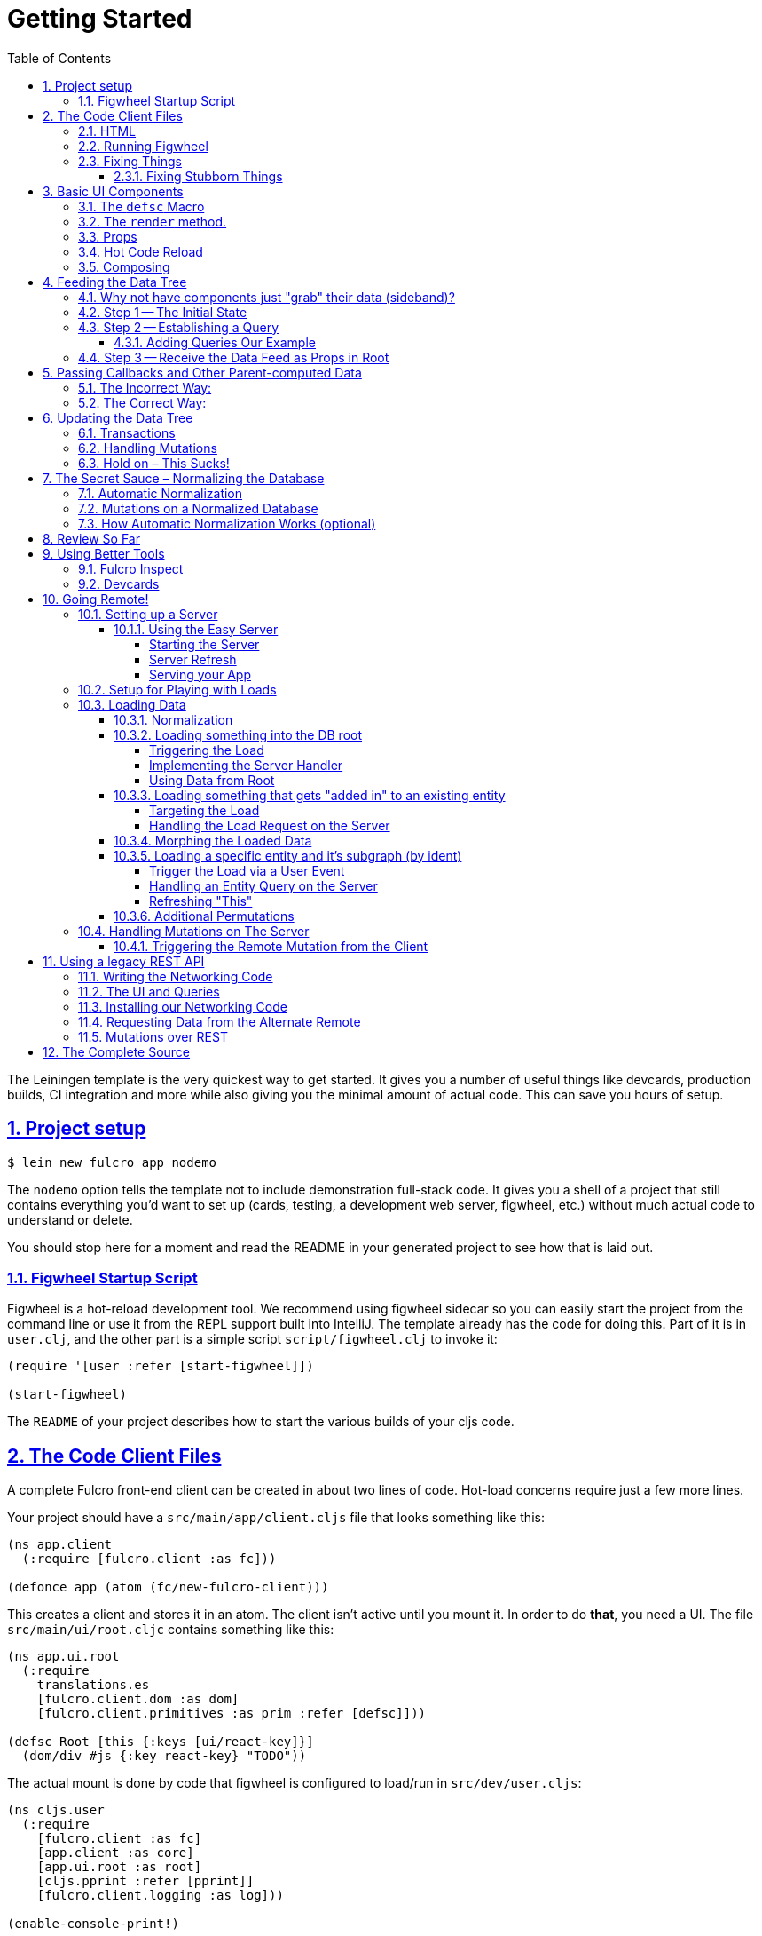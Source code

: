 :source-highlighter: coderay
:source-language: clojure
:toc:
:toclevels: 4
:sectlinks:
:sectanchors:
:sectnums:

= Getting Started

The Leiningen template is the very quickest way to get started. It gives you a number of useful
things like devcards, production builds, CI integration and more while also giving you the minimal
amount of actual code. This can save you hours of setup.

== Project setup

[source,bash]
----
$ lein new fulcro app nodemo
----

The `nodemo` option tells the template not to include demonstration full-stack code. It gives you a
shell of a project that still contains everything you'd want to set up (cards, testing, a development
web server, figwheel, etc.) without much actual code to understand or delete.

You should stop here for a moment and read the README in your generated project to see how that
is laid out.

=== Figwheel Startup Script

Figwheel is a hot-reload development tool. We recommend using figwheel sidecar so
you can easily start the project from the command line or use it from the REPL
support built into IntelliJ. The template already has the code for doing this. Part of
it is in `user.clj`, and the other part is a simple script `script/figwheel.clj` to invoke it:

[source]
----
(require '[user :refer [start-figwheel]])

(start-figwheel)
----

The `README` of your project describes how to start the various builds of your cljs code.

== The Code Client Files

A complete Fulcro front-end client can be created in about two lines of code. Hot-load
concerns require just a few more lines.

Your project should have a `src/main/app/client.cljs` file that looks something like this:

----
(ns app.client
  (:require [fulcro.client :as fc]))

(defonce app (atom (fc/new-fulcro-client)))
----

This creates a client and stores it in an atom. The client isn't active until you mount it. In
order to do *that*, you need a UI. The file `src/main/ui/root.cljc` contains something like
this:

----
(ns app.ui.root
  (:require
    translations.es
    [fulcro.client.dom :as dom]
    [fulcro.client.primitives :as prim :refer [defsc]]))

(defsc Root [this {:keys [ui/react-key]}]
  (dom/div #js {:key react-key} "TODO"))
----

The actual mount is done by code that figwheel is configured to load/run in
`src/dev/user.cljs`:

[source]
----
(ns cljs.user
  (:require
    [fulcro.client :as fc]
    [app.client :as core]
    [app.ui.root :as root]
    [cljs.pprint :refer [pprint]]
    [fulcro.client.logging :as log]))

(enable-console-print!)

(log/set-level :all)

(defn mount []
  (reset! core/app (fc/mount @core/app root/Root "app")))

(mount)
----

If you look at your `project.clj` file you'll see it is configured to re-call `mount` on every hot load.
Mounting an already mounted app is the same as asking for a forced UI refresh.

This is all the real code you need to get started with a hot-code reload capable application! However, the
browser needs instructions to load this stuff up, and the target `div` of the mount needs to exist.

=== HTML

The most basic HTML file you can start with (and it won't get much bigger) is:

[source,html]
----
<!DOCTYPE html>
<html>
    <body>
        <div id="app-1"></div>
        <script src="js/app.js" type="text/javascript"></script>
    </body>
</html>
----

=== Running Figwheel

You can now run this project in various ways.

From the command line:

[source,bash]
----
$ lein run -m clojure.main script/figwheel.clj
----

Within IntelliJ:

* Run -> Edit Configurations...
* Press the '+' button, and choose Clojure REPL -> Local
** Give it a name (like `dev`)
** Choose "Use clojure.main in normal JVM process" (important: it defaults to nREPL which won't work right)
** In `JVM Args` specify `-Ddev`. This is a trick of the template's figwheel script that lets you pick
one or more build from your build config easily. This selects just the `dev` build.
** In `Parameters` add `script/figwheel.clj`

Now you should be able to start it from the Run menu.

For Emacs + Cider:

* Make sure a piggieback dev-time dependency and repl-option are in `project.clj`:
[source]
----
  :profiles {:dev {:source-paths ["src/dev" "src/main"]
                   :repl-options {:nrepl-middleware [cemerick.piggieback/wrap-cljs-repl]}
                   :dependencies [[binaryage/devtools "0.9.4"]
                                  [com.cemerick/piggieback "0.2.1"]
                                  [org.clojure/tools.namespace "0.3.0-alpha4"]
                                  [figwheel-sidecar "0.5.13"]
                                  [org.clojure/tools.nrepl "0.2.13"]]}})
----
* With `src/dev/user.clj` open in a buffer, choose `M-x cider-jack-in`. In the clojure repl, run `(start-figwheel)`, which will launch a cljs repl.

You should see the application printing "Hello World" at: http://localhost:3449[]

Now that you have a basic project working, let's understand how to add some
content!

IMPORTANT: When developing it is a good idea to: Use Chrome (the devtools only work there),
have the developer's console open, and in the developer console settings: "Network, Disable cache (while
DevTools is open)", and "Console, Enable custom formatters".

Cached files can, as everywhere else, cause you lots of headaches. Fortunately they only really affect you poorly
on the initial load in Fulcro. Hot reloads typically work very well.

=== Fixing Things

One of the most maddening things that can happen during development is mystery around build errors. Nothing is
more frustrating than not understanding what is wrong.

As you work on your code your compiler errors and warnings will show in the browser. DO NOT RELOAD THE PAGE! If
you reload the page you'll lose the warning or error, and that makes it harder to figure out what is wrong!

Instead, edit your code and re-save.

If you are having problems and you've lost your way, it is sometimes useful to ask figwheel to clean and recompile
everything:

[source]
----
cljs.user=> (reset-autobuild)
----

will typically get you back on track.

==== Fixing Stubborn Things

Sometimes stuff just fails for reasons we fail to understand. There are times when
you may want to completely kill your REPL, clean the project with `lein clean`, and start again. Make sure all
of the generated Javascript is removed when you clean, or things might not clear up.

It is also true that problems in your project configuration may cause problems that are very difficult to
understand. If this happens to you (especially if you've never run a project with the current project setup) then
it is good to look at things like dependency problems with `lein deps :tree` and fix those.

In general, if you see a conflict on versions it will work to place the newest version of the conflicted dependency into
your own dependency list. This can cause problems as well, but is less likely to fail than using an older version
of a library that doesn't have some needed feature of bug fix.

== Basic UI Components

Fulcro supplies `defsc` to build React components. This macro emits React components that work as 100% raw React
components (i.e. once you compile them to Javascript they could be used from other native React code).

There are also factory functions for generating all standard HTML5 DOM elements in React in the `fulcro.client.dom` namespace.

=== The `defsc` Macro

The basic code to build a simple component has the following form:

[source]
----
(defsc ComponentName
  ; optional: "docstring"
  [this props] ; parameters. Availble in body, and in *some* of the options
  ; optional:  { ...options... }
  (dom/div #js {:className "a"}
    (dom/p nil "Hello")))
----

for our purposes we won't be saying much about the React lifecycle methods, though they can be added. The basic
intention of this macro's syntax is to declare a component that can render UI and participate in our
data-driven story.

This macro emits the equivalent of a React component with a `render` method.

=== The `render` method.

The body of `defsc` is the render for the component and can do whatever work you need, but it should return
a react element (see https://facebook.github.io/react/blog/2015/12/18/react-components-elements-and-instances.html[React Components, Elements, and Instances]).

Luckily, there are factory methods for all of HTML5 in `fulcro.client.dom`. These functions generally take a Javascript map
as their first argument (for things like classname and event handlers) and any children. There are two ways to
generate the Javascript map: with the reader tag `#js` or with `clj->js`. Thus the following two are functionally
equivalent:

[source]
----
(dom/div #js {:className "a"} "Hi")
(dom/div (clj->js {:className "a"}) "Hi")
----

However, the former happens in the reader (before compile) and generates more efficient runtime code, but the
latter is useful when you've computed attributes in regular clj data structures and need to convert it at runtime.

=== Props

React components receive their data through props and state (which is local mutable state on the component).
In Fulcro we highly recommend using props for most things. This
ensures that various other features work well. The data passed to a component can be accessed (as a cljs map) by
calling `prim/props` on `this`, or by destructuring in the second argument of `defsc`.

So, let's define a `Person` component to display details about
a person. We'll assume that we're going to pass in name and age as properties:

[source]
----
(defsc Person [this {:keys [person/name person/age]}]
  (dom/div nil
    (dom/p nil "Name: " name)
    (dom/p nil "Age: " age)))
----

Now, in order to use this component we need an element factory. An element factory lets
us use the component within our React UI tree. Name confusion can become an
issue (Person the component vs. person the factory?) we recommend prefixing the factory with `ui-`:

[source]
----
(def ui-person (prim/factory Person))
----

Now we can compose people into our root:

[source]
----
(defsc Root [this {:keys [ui/react-key]}]
  (dom/div #js {:key react-key }
    (ui-person {:person/name "Joe" :person/age 22})))
----

=== Hot Code Reload

Part of our quick development story is getting hot code reload to update the UI whenever we change the source.
If you were to omit the outer `div` in the above example it would look broken. Actually, hot code
reload is working, but the UI refresh isn't.

You can force React to re-render the entire UI (Fulcro optimizes away refresh when the app state hasn't changed).
The trick here is to change the React key on the root element (which forces React to throw away the prior tree
and generate a whole new one). Fulcro helps by sending your root component a property named `:ui/react-key` that
only changes on (re)mount and forced refresh.

Try editing the UI of `Person` and save. You should see the UI update even though the person's data didn't change.

=== Composing

You should already be getting the picture that your UI is going to be a tree composed from a root element. The
method of data passing (via props) should also be giving you the picture that supplying data to your UI (through root)
means you need to supply an equivalently structured tree of data. This is true of basic React.
However, just to drive the point home let's make a slightly more complex UI and see it in detail:

Replace your content with this:

[source]
----
(defsc Person [this {:keys [person/name person/age]}]
  (dom/li nil
    (dom/h5 nil name (str "(age: " age ")"))))

(def ui-person (prim/factory Person {:keyfn :person/name}))

(defsc PersonList [this {:keys [person-list/label person-list/people]}]
  (dom/div nil
    (dom/h4 nil label)
    (dom/ul nil
      (map ui-person people))))

(def ui-person-list (prim/factory PersonList))

(defsc Root [this {:keys [ui/react-key]}]
  (let [ui-data {:friends {:person-list/label "Friends" :person-list/people
                                              [{:person/name "Sally" :person/age 32}
                                               {:person/name "Joe" :person/age 22}]}
                 :enemies {:person-list/label "Enemies" :person-list/people
                                              [{:person/name "Fred" :person/age 11}
                                               {:person/name "Bobby" :person/age 55}]}}]
    (dom/div #js {:key react-key}
      (ui-person-list (:friends ui-data))
      (ui-person-list (:enemies ui-data)))))
----

So that the UI graph looks like this:

[ditaa,target=ui-graph]
----
      +--------+
      |  Root  |
      ++-----+-+
       |     |
 +-----+--+ ++-------+
 |  List  | |  List  |
 +---+----+ +----+---+
     |           |
 +---+----+ +----+---+
 | Person | | Person |
 |--------| |--------|
 | Person | | Person |
 +--------+ +--------+
----

and the data graph matches the same structure, with map keys acting as the graph "edges":

[source]
----
{ :friends           { :person-list/people [PERSON ...]
;  ==to-one list=>      ==to-many people==>
  :enemies           { :person-list/people [PERSON ...] }
----

[ditaa,target=data-tree]
----
      +--------+
      |  Root  |
      ++-----+-+
enemies|     |friends
 +-----+--+ ++-------+
 |  List  | |  List  |
 +---+----+ +----+---+
     |people     |people
 +---+----+ +----+---+
 | Person | | Person | 0
 |--------| |--------|
 | Person | | Person | 1
 +--------+ +--------+
----

== Feeding the Data Tree

Obviously it isn't going to be desirable to hand-manage this very well for anything
but the most trivial application (which is the crux of the problems with most UI libraries).

At best it does give us a persistent data structure that represents the
current "view" of the application (which has many benefits), but at worst it requires us to "think globally"
about our application. We want local reasoning. We also want to be able to easily re-compose our UI as needed,
and a static data graph like this would have to be updated every time we made a change! Almost equally as bad: if
two different parts of our UI want to show the same data then we'd have to find and update a bunch of copies
spread all over the data tree.

So, how do we solve this?

=== Why not have components just "grab" their data (sideband)?

This is certainly a possibility; however, it leads to other complications. What is the data model? How do you
interact with remotes to fill your data needs? Fulcro has a very nice cohesive story for these questions,
while other systems end up with complications like event handler middleware, coeffect accretion,
and signal graphs...not to mention that the sideband solution says nothing definitive about how you actually
*accomplish* the server interactions with said data model.

Fulcro has a model for all of this, and it is surprising how simple it makes your application once you
put your appliation together.  Let's look at the steps and parts:

=== Step 1 -- The Initial State

All applications have some starting initial state. Since our UI is a tree, our starting state needs to
somehow establish what goes to the initial nodes.

In Fulcro, there is a way to construct the initial tree of data in a way that allows for local reasoning and
easy refactoring: co-locate the initial desired part of the tree with the component that uses it. This allows
you to compose the state tree in exactly the same way as the UI tree.

Fulcro defines a protocol `InitialAppState` with a single method named `initial-state`. The defui macro
will allow us to add that implementation to the generated component class by adding `static` in front of
the protocol name we want to implement.

The `defsc` macro makes this much shorter: use a simple lambda that gets parameters (optionally from
the parent) and returns a map representing the state of the component.

It looks like this:

[source]
----
(ns app.ui.root
  (:require
    translations.es
    [fulcro.client.dom :as dom]
    [fulcro.client.primitives :as prim :refer [defsc]]))

(defsc Person [this {:keys [person/name person/age]}]
  { :initial-state (fn [{:keys [name age] :as params}] {:person/name name :person/age age}) }
  (dom/li nil
    (dom/h5 nil name (str "(age: " age ")"))))

(def ui-person (prim/factory Person {:keyfn :person/name}))

(defsc PersonList [this {:keys [person-list/label person-list/people]}]
  {:initial-state
   (fn [{:keys [label]}]
     {:person-list/label  label
      :person-list/people (if (= label "Friends")
                            [(prim/get-initial-state Person {:name "Sally" :age 32})
                             (prim/get-initial-state Person {:name "Joe" :age 22})]
                            [(prim/get-initial-state Person {:name "Fred" :age 11})
                             (prim/get-initial-state Person {:name "Bobby" :age 55})])})}
   (dom/div nil
     (dom/h4 nil label)
     (dom/ul nil
       (map ui-person people))))

(def ui-person-list (prim/factory PersonList))

; Root's initial state becomes the entire app's initial state!
(defsc Root [this {:keys [ui/react-key friends enemies]}]
  {:initial-state (fn [params] {:friends (prim/get-initial-state PersonList {:label "Friends"})
                                :enemies (prim/get-initial-state PersonList {:label "Enemies"})}) }
  (dom/div #js {:key react-key}
    (ui-person-list friends)
    (ui-person-list enemies)))
----

NOTE: You *must* reload your browser for this to show up. Fulcro pulls this data into the database when the
application *first mounts*, not on hot code reload (because that would change your app state, and hot
code reload is more useful without state changes).

Now a lot of the specific data here is just for demonstration purposes. Data like this (people) would almost
certainly come from a server, but it serves to illustrate that we can localize the initial data needs of a
component to the component, and then compose that into the parent in an abstract way
(by calling `get-initial-state` against that child).

There are several benefits of this so far:

1. It generates the exact tree of data needed to feed the initial UI.
2. That initial state becomes your initial application database.
2. It restores local reasoning (and easy refactoring). Moving a component just means local reasoning about the
component being moved and the component it is being moved from/to: You remove the the `get-initial-state` from one
parent and add it to a different one.

You can see that there is no magic if you just pull the initial tree at the REPL:

[source]
----
dev:cljs.user=> (fulcro.client.primitives/get-initial-state app.ui.root/Root {})
{:friends
 {:person-list/label "Friends",
  :person-list/people
  [{:person/name "Sally", :person/age 32}
   {:person/name "Joe", :person/age 22}]},
 :enemies
 {:person-list/label "Enemies",
  :person-list/people
  [{:person/name "Fred", :person/age 11}
   {:person/name "Bobby", :person/age 55}]}}
----

It's nothing more than function composition. The initial state option on `defsc` encodes your initial state
into a function that can be accessed via `get-initial-state` on a class.

So behind the scenes Fulcro detects the initial state on the first mount and automatically uses it to initialize your
application state.

By default, the entire initial state database is passed into your root node on render, so it is
available for destructuring in Root's props.

If you even want to see your current application state, you can do so through the atom that is holding
your mounted application:

[source]
----
dev:cljs.user=> @(fulcro.client.primitives/app-state (get @app.client/app :reconciler))
----

Let's see how we program our UI to access the data in the application state!

=== Step 2 -- Establishing a Query

Fulcro unifies the data access story using a co-located query on each component. This sets up data access
for both the client and server, and also continues our story of local reasoning and composition.

Queries go on a component in the same way as initial state: as `static` implementations of a protocol.

The query notation is relatively light, and we'll just concentrate on two bits of query syntax: props and joins.

Queries form a tree just like the UI and data. Obtaining a value at the current node in the tree traversal is done
using the keyword for that value. Walking down the graph (a join) is represented as a map with a single entry whose
key is the keyword for that nested bit of state.

So, a data tree like this:

[source]
----
{:friends
 {:person-list/label "Friends",
  :person-list/people
  [{:person/name "Sally", :person/age 32}
   {:person/name "Joe", :person/age 22}]},
 :enemies
 {:person-list/label "Enemies",
  :person-list/people
  [{:person/name "Fred", :person/age 11}
   {:person/name "Bobby", :person/age 55}]}}
----

would have a query that looks like this:

[source]
----
[{:friends  ; JOIN
    [ :person-list/label
      {:person-list/people ; JOIN
         [:person/name :person/age]}]}]
----

This query reads "At the root you'll find `:friends`, which joins to a nested entity that has a label and people,
which in turn has nested properties name and age.

- A vector always means "get this stuff at the current node"
- `:friends` is a key in a map, so at the root of the application state the query engine would expect to find that
key, and would expect the value to be nested state (because maps mean joins on the tree)
- The value in the `:friends` join must be a vector, because we have to indicate what we want out of the nested data.

Joins are automatically `to-one` if the data found in the state is a map, and `to-many` if the data found is a
vector.

The namespacing of keywords in your data (and therefore your query) is highly encouraged, as it makes it clear to the
reader what kind of entity you're working against (it also ensures that over-rendering doesn't happen on
refreshes later).

You can try this query stuff out in your REPL. Let's say you just want the friends list label. The function
`db->tree` can take an application database (which we can generate from initial state) and run a query
against it:

[source]
----
dev:cljs.user=> (fulcro.client.primitives/db->tree [{:friends [:person-list/label]}] (fulcro.client.primitives/get-initial-state app.ui.root/Root {}) {})
{:friends {:person-list/label "Friends"}}
----

HINT: The mirror of initial state with query is a great way to error-check your work (and `defsc` does some of that
for you): For each scalar property in
initial state, there should be an identical simple property in your query. For each join of initial state to a child via
`get-initial-state` there should be a query join via `get-query` to that same child.

==== Adding Queries Our Example

We want our queries to have the same nice local-reasoning as our initial data tree. The `get-query` function
works just like the `get-initial-state` function, and can pull the query from a component. In this case, you
should *not* ever call `query` directly. The `get-query` function augments the subqueries with metadata that is
important at a later stage.

So, the `Person` component queries for just the properties it needs:

[source]
----
(defsc Person [this {:keys [person/name person/age]}]
  {:query         [:person/name :person/age]
   :initial-state (fn [{:keys [name age] :as params}] {:person/name name :person/age age})}
  (dom/li nil
    (dom/h5 nil name (str "(age: " age ")"))))
----

Notice that the entire rest of the component *did not* change.

Next up the chain, we compose the `Person` query into `PersonList` (notice how the composition of state and query
are mirrored):

[source]
----
(defsc PersonList [this {:keys [person-list/label person-list/people]}]
  {:query [:person-list/label {:person-list/people (prim/get-query Person)}]
   :initial-state
          (fn [{:keys [label]}]
            {:person-list/label  label
             :person-list/people (if (= label "Friends")
                                   [(prim/get-initial-state Person {:name "Sally" :age 32})
                                    (prim/get-initial-state Person {:name "Joe" :age 22})]
                                   [(prim/get-initial-state Person {:name "Fred" :age 11})
                                    (prim/get-initial-state Person {:name "Bobby" :age 55})])})}
  (dom/div nil
    (dom/h4 nil label)
    (dom/ul nil
      (map ui-person people))))
----

again, nothing else changes.

=== Step 3 -- Receive the Data Feed as Props in Root

Finally, we compose to `Root`:

[source]
----
(defsc Root [this {:keys [ui/react-key friends enemies]}]
  {:query         [:ui/react-key {:friends (prim/get-query PersonList)}
                   {:enemies (prim/get-query PersonList)}]
   :initial-state (fn [params] {:friends (prim/get-initial-state PersonList {:label "Friends"})
                                :enemies (prim/get-initial-state PersonList {:label "Enemies"})})}
  (dom/div #js {:key react-key}
    (ui-person-list friends)
    (ui-person-list enemies)))
----

This all looks like a minor (and useless) change. The operation is the same; however, we're getting close to
the magic, so stick with us. The major difference in this code is that even though the database *starts
out* with the initial state, there is nothing to say we have to query for everything that is in there,
or that the state has to start out with everything we might query for in the future. We're getting
close to having a dynamic data-driven application.

Notice that everything we've done so far has *global client database* implications, but that each component
codes only the portion it is concerned with. Local reasoning is maintained. All software evolution in
this model preserves this critical aspect.

Also, you now have application state that can evolve (the query is running against the active application
database stored in an atom)!

IMPORTANT: You should always think of the query as "running from root". You'll
notice that `Root` still expects to receive the *entire* data tree for the UI (even though it doesn't have to
know much about what is in it, other than the names of direct children), and it still picks out those sub-trees
of data and passes them on. In this way an arbitrary component in the UI tree is not querying
for it's data directly in a side-band sort of way, but is instead being composed in from parent to parent all the
way to the root. Later, we'll learn how Fulcro can optimize this and pull the data from the database for
a specific component, but the reasoning will remain the same.

== Passing Callbacks and Other Parent-computed Data

The queries on component describe what data the component wants from the database; however, you're not allowed
to put code in the database, and sometimes a parent might compute something it needs to pass to a child like
a callback function.

It turns out that we *can* optimize away the refresh of components (if their data has not changed). This
means that we can use a component's query to directly re-supply data for refresh; however, since doing so
skips the rendering of the parent, if we are not careful this can lead to "losing" these extra bits of
computationally generated data passed *from* the parent, like callbacks.

Let's say we want to render a delete button on our individual people in our UI. This button will mean
"remove the person from this list"...but the person itself has no idea which list it is in. Thus,
the parent will need to pass in a function that the child can call to affect the delete properly:

=== The Incorrect Way:

[source]
----
(defsc Person [this {:keys [person/name person/age onDelete]}] ; <3>
  {:query         (fn [] [:person/name :person/age])
   :initial-state (fn [{:keys [name age] :as params}] {:person/name name :person/age age})}
  (dom/li nil
    (dom/h5 nil name (str "(age: " age ")") (dom/button #js {:onClick #(onDelete name)} "X")))) ; <4>

(def ui-person (prim/factory Person {:keyfn :person/name}))

(defsc PersonList [this {:keys [person-list/label person-list/people]}]
  {:query [:person-list/label {:person-list/people (prim/get-query Person)}]
   :initial-state
          (fn [{:keys [label]}]
            {:person-list/label  label
             :person-list/people (if (= label "Friends")
                                   [(prim/get-initial-state Person {:name "Sally" :age 32})
                                    (prim/get-initial-state Person {:name "Joe" :age 22})]
                                   [(prim/get-initial-state Person {:name "Fred" :age 11})
                                    (prim/get-initial-state Person {:name "Bobby" :age 55})])})}
  (let [delete-person (fn [name] (println label "asked to delete" name))]  ; <1>
    (dom/div nil
      (dom/h4 nil label)
      (dom/ul nil
        (map (fn [p] (ui-person (assoc p :onDelete delete-person))) people))))) ;; <2>
----

<1> A function acting in as a stand-in for our real delete
<2> Adding the callback into the props (WRONG)
<3> Pulling the onDelete from the passed props (WRONG). The query has to be changed to a lambda to turn off error checking to even try this method.
<4> Invoking the callback when delete is pressed.

This method of passing a callback will work initially, but not consistently. The problem is that we can optimize away a
re-render of a parent when it can figure out how to pull just the data of the child on a refresh, and in that case the
callback will get lost because only the database data will get supplied to the child! Your delete button will work
on the initial render (from root), but may stop working at a later time after a UI refresh.

=== The Correct Way:

There is a special helper function that can record the computed data like callbacks onto the child that receives them
such that an optimized refresh will still know them. There is also an additional (optional) component parameter to `defsc`
that you can use to deconstruct them:

[source]
----
(defsc Person [this {:keys [person/name person/age]} {:keys [onDelete]}]
  {:query         [:person/name :person/age]
   :initial-state (fn [{:keys [name age] :as params}] {:person/name name :person/age age})}
  (dom/li nil
    (dom/h5 nil name (str "(age: " age ")") (dom/button #js {:onClick #(onDelete name)} "X")))) ; <4>

(def ui-person (prim/factory Person {:keyfn :person/name}))

(defsc PersonList [this {:keys [person-list/label person-list/people]}] ; <2>
  {:query [:person-list/label {:person-list/people (prim/get-query Person)}]
   :initial-state
          (fn [{:keys [label]}]
            {:person-list/label  label
             :person-list/people (if (= label "Friends")
                                   [(prim/get-initial-state Person {:name "Sally" :age 32})
                                    (prim/get-initial-state Person {:name "Joe" :age 22})]
                                   [(prim/get-initial-state Person {:name "Fred" :age 11})
                                    (prim/get-initial-state Person {:name "Bobby" :age 55})])})}
  (let [delete-person (fn [name] (println label "asked to delete" name))] ; <1>
    (dom/div nil
      (dom/h4 nil label)
      (dom/ul nil
        (map (fn [p] (ui-person (prim/computed p {:onDelete delete-person}))) people))))) ; <1>
----

<1> The `prim/computed` function is used to add the computed data to the props being passed.
<2> The child adds an additional parameter, and pulls the computed data from there. You can also
use `(prim/get-computed this)` to pull all of the computed props in the body.

Now you can be sure that your callbacks (or other parent-computed data) won't be lost to render optimizations.

==  Updating the Data Tree

Now the real fun begins: Making things dynamic.

In general you don't have to think about how the UI updates, because most changes are run within the
context that needs refreshed. But for general knowledge UI Refresh is triggered in two ways:

- Running a data modification transaction on a component (which will re-render the subtree of that component), and
refresh only the DOM for those bits that had actual changes.
- Telling Fulcro that some specific data changed (e.g. :person/name).

The former is most common, but the latter is often needed when a change executed in one part of the application
modifies data that some UI component elsewhere in the tree needs to respond to.

So, if we run the code that affects changes from the component that will need to refresh (a very common case) we're
covered. If a child needs to make a change that will affect a parent (as in our earlier example), then the
modification should run from the parent via a callback so that refresh will not require further interaction. Later we'll
show you how to deal with refreshes that could be in far-flung parts of the UI. First, let's get some data
changing.

=== Transactions

Every change to the application database must go through a transaction processing system. This has two
goals:

- Abstract the operation (like a function)
- Treat the operation like data (which allows us to generalize it to remote interactions)

The operations are written as quoted data structures. Specifically as a vector of mutation
invocations. The entire transaction is just data. It is *not* something run in the UI, but instead
passed into the underlying system for processing.

You essentially just "make up" names for the operations you'd like to do to your database, just like
function names. Namespacing is encouraged, and of course syntax quoting honors namespace aliases.

[source]
----
(prim/transact! this `[(ops/delete-person {:list-name "Friends" :person "Fred"})])
----

is asking the underlying system to run the mutation `ops/delete-person` (where ops can be an alias established
in the `ns`). Of course, you'll typically use unquote to embed data from local variables:

[source]
----
(prim/transact! this `[(ops/delete-person {:list-name ~name :person ~person})])
----

=== Handling Mutations

When a transaction runs in Fulcro, it passes things off to a multimethod. This multi-method is described in more
detail in the Fulcro Developer's Guide, but Fulcro provides a macro that makes
building (and using) them easier: `defmutation`.

The template application comes with a pre-built namespace for these `src/main/app/api/mutations.cljs`, but you can put them anywhere as long
as the namespace in question is required by your application at runtime. Note there is also a `mutations.clj`, which is
for the server-side handling of these same mutations.

A mutation looks a bit like a method. It can have a docstring, and the argument list will always receive a
single argument (params) that will be a map (which then allows destructuring).

The body looks a bit like a `letfn`, but the names we use for these methods are pre-established. The one
we're interested in at the moment is `action`, which is what to do *locally*. The `action` method will be
passed the application database's app-state atom, and it should change the data in that atom to reflect
the new "state of the world" indicated by the mutation.

For example, `delete-person` must find the list of people on the list in question, and filter out the one
that we're deleting:

[source]
----
(ns app.api.mutations
  (:require [fulcro.client.mutations :as m :refer [defmutation]]))

(defmutation delete-person
  "Mutation: Delete the person with name from the list with list-name"
  [{:keys [list-name name]}] ; <1>
  (action [{:keys [state]}] ; <2>
    (let [path     (if (= "Friends" list-name)
                     [:friends :person-list/people]
                     [:enemies :person-list/people])
          old-list (get-in @state path)
          new-list (vec (filter #(not= (:person/name %) name) old-list))]
      (swap! state assoc-in path new-list))))
----

<1> The argument list for the mutation itself
<2> The thing to do, which receives the app-state atom as an argument.

Then all that remains is to change `basic-ui` in the following ways:

1. Add a require and alias for app.operations to the ns
2. Change the callback to run the transaction

[source]
----
(ns app.basic-ui
  (:require [fulcro.client :as fc]
            [fulcro.client.dom :as dom]
            ; ADD THIS:
            [app.api.mutations :as api] ; <1>
            [fulcro.client.primitives :as prim :refer [defui defsc]]))

...

(defsc PersonList [this {:keys [person-list/label person-list/people]}]
  ...
  (let [delete-person (fn [name] (prim/transact! this `[(api/delete-person {:list-name ~label :name ~name})]))] ; <2>
  ...
----

<1> The require ensures that the mutations are loaded, and also gives us an alias to the namespace of the mutation's symbol.
<2> Running the transaction in the callback.

Note that our mutation's symbol is actually `app.api.mutations/delete-person`, but the syntax quoting will fix it.
Also realize that the mutation is *not* running in the UI, it is instead being handled "behind the scenes". This
allows a snapshot of the state history to be kept, and also a more seamless integration to full-stack operation
over a network to a server (in fact, the UI code here is *already* full-stack capable *without any changes*!).

This is where the power starts to show: all of the minutiae above is leading us to some grand unifications when
it comes to writing full-stack applications.

=== Hold on – This Sucks!

But first, we should address a problem that many of you may have already noticed: The mutation code is tied to
the shape of the UI tree!!!

This breaks our lovely model in several ways:

1. We can't refactor our UI without also rewriting the mutations (since the data tree would change shape)
2. We can't locally reason about any data. Our mutations have to understand things globally!
3. Our mutations could get rather large and ugly as our UI gets big
4. If a fact appears in more than one place in the UI and data tree, then we'll have to update *all* of them
in order for things to be correct. Data duplication is never your friend.

== The Secret Sauce – Normalizing the Database

Fortunately, we have a very good solution to the mutation problem above, and it is one that has been around for decades:
database normalization!

Here's what we're going to do:

Each UI component represents some conceptual entity with data (assuming it has state and a query). In a fully
normalized database, each such concept would have its own table, and related things would refer to it
through some kind of foreign key. In SQL land this looks like:

[ditaa, target=sql-norm]
----
                                 +-------------------------------------+
                                 |                                     |
PersonList                       |     Person                          |
+---------------------------+    |     +----------------------------+  |
| ID  | Label               |    |     |ID | Name         | List ID |  |
|---------------------------|    |     |----------------------------|  |
| 1   | Friends             |<---+     |1  | Joe          |    1    |--+
+---------------------------+          |----------------------------|  |
                                       |2  | Sally        |    1    |--+
                                       +----------------------------+
----

In a graph database (like Datomic) a reference can have a to-many arity, so the direction can be more natural:

[ditaa, target=datomic-norm]
----
PersonList                             Person
+---------------------------+          +------------------+
| ID  | Label   | People    |          |ID | Name         |
|---------------------------|          |------------------|
| 1   | Friends | #{1,2}    |----+---->|1  | Joe          |
+---------------------------+    |     |------------------|
                                 +---->|2  | Sally        |
                                       +------------------+
----

Since we're storing things in a map, we can represent "tables" as an entry in the map where the key is the
table name, and the value is a map from ID to entity value. So, the last diagram could be represented as:

[source]
----
{ :PersonList { 1  { :label "Friends"
                     :people #{1, 2} }}
  :Person { 1 {:id 1 :name "Joe" }
            2 {:id 2 :name "Sally"}}}
----

This is close, but not quite good enough. The set in `:person-list/people` is a problem. There is no schema, so there is no
way to know what kind of thing "1" and "2" are!

The solution is rather easy: code the foreign reference to *include* the name of the table (is a single such
"pointer", and to-many relations
store many such "pointers" in a vector (so you end up with a doubly-nested vector)):

[source]
----
{ :PersonList { 1  { :label "Friends"
                     :people [ [:Person 1] [:Person 2] ] }}
  :Person { 1 {:id 1 :name "Joe" }
            2 {:id 2 :name "Sally"}}}
----

A foreign key as a vector pair of `[TABLE ID]` is known as an `Ident`.

So, now that we have the concept and implementation, let's talk about conventions:

1. Properties are usually namespaced (as shown in earlier examples)
2. Table names are usually namespaced with the entity type, and given a name that indicates how it is indexed.
For example: `:person/by-id`, `:person-list/by-name`, etc. If you use Clojure spec, you may choose to
alter this a bit for convenience in namespace-aliasing keywords (e.g. `::my-db-schema/person-by-id`).

=== Automatic Normalization

Fortunately, you don't have to hand-normalize your data. The components have almost everything they need to
do it for you, other than the actual value of the `Ident`. So, we'll add one more option to your components
(and we'll add IDs to the data at this point, for easier implementation):

The program will now look like this:

[source]
----
(ns app.ui.root
  (:require
    translations.es
    [fulcro.client.dom :as dom]
    [app.api.mutations :as api]
    [fulcro.client.primitives :as prim :refer [defsc]]))

(defsc Person [this {:keys [db/id person/name person/age]} {:keys [onDelete]}]
  {:query         [:db/id :person/name :person/age] ; <2>
   :ident         [:person/by-id :db/id] ; <1>
   :initial-state (fn [{:keys [id name age]}] {:db/id id :person/name name :person/age age})} ; <3>
  (dom/li nil
    (dom/h5 nil name (str "(age: " age ")") (dom/button #js {:onClick #(onDelete id)} "X")))) ; <4>

(def ui-person (prim/factory Person {:keyfn :person/name}))

(defsc PersonList [this {:keys [db/id person-list/label person-list/people]}]
  {:query [:db/id :person-list/label {:person-list/people (prim/get-query Person)}]
   :ident [:person-list/by-id :db/id] ; <5>
   :initial-state
          (fn [{:keys [id label]}]
            {:db/id              id
             :person-list/label  label
             :person-list/people (if (= label "Friends")
                                   [(prim/get-initial-state Person {:id 1 :name "Sally" :age 32})
                                    (prim/get-initial-state Person {:id 2 :name "Joe" :age 22})]
                                   [(prim/get-initial-state Person {:id 3 :name "Fred" :age 11})
                                    (prim/get-initial-state Person {:id 4 :name "Bobby" :age 55})])})}
  (let [delete-person (fn [person-id] (prim/transact! this `[(api/delete-person {:list-id ~id :person-id ~person-id})]))] ; <4>
    (dom/div nil
      (dom/h4 nil label)
      (dom/ul nil
        (map (fn [p] (ui-person (prim/computed p {:onDelete delete-person}))) people)))))

(def ui-person-list (prim/factory PersonList))

(defsc Root [this {:keys [ui/react-key friends enemies]}]
  {:query         [:ui/react-key {:friends (prim/get-query PersonList)}
                   {:enemies (prim/get-query PersonList)}]
   :initial-state (fn [params] {:friends (prim/get-initial-state PersonList {:id :friends :label "Friends"})
                                :enemies (prim/get-initial-state PersonList {:id :enemies :label "Enemies"})})}
  (dom/div #js {:key react-key}
    (ui-person-list friends)
    (ui-person-list enemies)))
----

<1> Adding an ident allows Fulcro to know how to build a FK reference to a person (given its props). The first element is the table name, the second is the name of the property that
contains the ID of the entity.
<2> We will be using IDs now, so we need to add `:db/id` to the query (and props destructuring). This is just a convention for the ID attribute
<3> The state of the entity will also need the ID
<4> The callback can now delete people by their ID, which is more reliable.
<5> The list will have an ID, and an Ident as well

If you reload the web page (needed to reinitialize the database state), then you can look at the newly normalized
database at the REPL:

[source]
----
dev:cljs.user=> @(fulcro.client.primitives/app-state (-> app.client/app deref :reconciler))
{:friends [:person-list/by-id :friends],
 :enemies [:person-list/by-id :enemies],
 :person/by-id
 {1 {:db/id 1, :person/name "Sally", :person/age 32},
  2 {:db/id 2, :person/name "Joe", :person/age 22},
  3 {:db/id 3, :person/name "Fred", :person/age 11},
  4 {:db/id 4, :person/name "Bobby", :person/age 55}},
 :person-list/by-id
 {:friends
  {:db/id :friends,
   :person-list/label "Friends",
   :person-list/people [[:person/by-id 1] [:person/by-id 2]]},
  :enemies
  {:db/id :enemies,
   :person-list/label "Enemies",
   :person-list/people [[:person/by-id 3] [:person/by-id 4]]}}}
----

Note that `db->tree` understands (prefers) this normalized form, and can still convert it (via a query)
to the proper data tree (note the repetition of the app state is necessary now). At the REPL, try this:

[source]
----
dev:cljs.user=> (def current-db @(fulcro.client.primitives/app-state (-> app.client/app deref :reconciler)))
#'cljs.user/current-db
dev:cljs.user=> (fulcro.client.primitives/db->tree (fulcro.client.primitives/get-query app.ui.root/Root) current-db current-db)
{:friends
 {:db/id :friends,
  :person-list/label "Friends",
  :person-list/people
  [{:db/id 1, :person/name "Sally", :person/age 32}
   {:db/id 2, :person/name "Joe", :person/age 22}]},
 :enemies
 {:db/id :enemies,
  :person-list/label "Enemies",
  :person-list/people
  [{:db/id 3, :person/name "Fred", :person/age 11}
   {:db/id 4, :person/name "Bobby", :person/age 55}]}}
----

=== Mutations on a Normalized Database

We have now made it possible to fix the problems with our mutation. Now, instead of removing
a person from a tree, we can remove a FK from a TABLE entry!

This is not only much easier to code, but it is complete independent of the shape of the UI tree:

[source]
----
(ns app.api.mutations
  (:require [fulcro.client.mutations :as m :refer [defmutation]]))

(defmutation delete-person
  "Mutation: Delete the person with name from the list with list-name"
  [{:keys [list-id person-id]}]
  (action [{:keys [state]}]
    (let [ident-to-remove [:person/by-id person-id] ; <1>
          strip-fk (fn [old-fks]
                     (vec (filter #(not= ident-to-remove %) old-fks)))] ; <2>
      (swap! state update-in [:person-list/by-id list-id :person-list/people] strip-fk)))) ; <3>
----

<1> References are always idents, meaning we know the value to remove from the FK list
<2> By defining a function that can filter the ident from (1), we can use update-in on the person list table's people.
<3> This is a very typical operation in a mutation: swap on the application state, and update a particular thing
in a table (in this case the people to-many ref in a specific person list).

If we were to now wrap the person list in any amount of additional UI (e.g. a nav bar, sub-pane, modal dialog, etc) this
mutation will still work perfectly, since the list itself will only have one place it ever lives in the
database.

=== How Automatic Normalization Works (optional)

It is good to know how an arbitrary tree of data (the one in InitialAppState) can be converted to the normalized form.
Understanding how this is accomplished can help you avoid some mistakes later.

When you compose your query (via `prim/get-query`), the `get-query` function adds metadata to the query fragment that
names which component that query fragment came from.

For example, try this at the REPL:

[source]
----
dev:cljs.user=> (meta (fulcro.client.primitives/get-query app.basic-ui/PersonList))
{:component app.basic-ui/PersonList}
----

The `get-query` function adds the component itself to the metadata for that query fragment. We already know that
we can call the static methods on a component (in this case we're interested in `ident`).

So, Fulcro includes a function called `tree->db` that can simultaneously walk a data tree (in this case initial-state) and a
component-annotated query. When it reaches a data node whose query metadata names a component with an `Ident`, it
places that data into the approprite table (by calling your `ident` function on it to obtain the table/id), and
replaces the data in the tree with its FK ident.

Once you realize that the query *and* the ident work together to do normalization, you can more easily
figure out what mistakes you might make that could cause auto-normalization to fail (e.g. stealing a query from
one component and placing it on another, writing the query of a sub-component by-hand instead of pulling it
with `get-query`, etc.).

== Review So Far

* An Initial app state sets up a tree of data for startup to match the UI tree
* Component query and ident are used to normalize this initial data into the database
* The query is used to pull data from the normalized db into the props of the active Root UI
* Transactions invoke abstract mutations
** Mutations modify the (normalized) db
** The transaction's subtree of components re-renders

== Using Better Tools

So far we've been hacking things in place and using the REPL to watch what we're doing. There are better ways to work
on Fulcro applications, and now that we've got one basically working, let's take a look at them both.

=== Fulcro Inspect

A relatively recent (late 2017) addition to the ecosystem is Fucro Inspect. A set of tools you can load into your
environment during development. In fact, the template already has them (for the `dev` build)! On OSX or Linux, simply hit
`CTRL-F`.  See Fulcro Inspect's documentation for how to set the keyboard shortcut in Windows.

The DB tab of this tool shows you your application's database *and* has a time slider to see the history of states! It also
has tabs for showing you transactions that have run, and network interactions. See the tool's documentation for more
information. In fact, by the time you read this it will probably have even more exciting features!

=== Devcards

There is a build in the template project called `cards`. This starts up a development environment where you can
code entire applications (or portions of them) in an environment that can show you live state and is quite handy, particularly
for working with small parts of your program (remember, we can actually split off chunks of the application because they
are all relative to their parent).

You can start this build just as we did near the start of this guide, and load it via `http://localhost:3449/cards.html`.

In fact, you don't even have to start a new REPL! You can run `switch-to-build`:

```
dev:cljs.user=> (switch-to-build "cards" "dev")
Figwheel: Watching build - cards
Figwheel: Cleaning build - cards
Compiling "resources/public/js/cards.js" from ["src/main" "src/cards"]...
```

Then you can embed a full-funcional Fulcro application into a card environment with very little code. Replace the
content of `src/cards/app/intro.cljs` with:

```
(ns app.intro
  (:require [fulcro.client.cards :refer [defcard-fulcro]]
            [app.ui.root :as root]))

(defcard-fulcro sample-app
  root/Root
  {}
  {:inspect-data true})
```

save and go to http://localhost:3449/cards.html#!/app.intro. You should see your app running in a card, and
you should be able to see the live database (which will change as you interact)!.

== Going Remote!

OK, back to the main story!

Believe it or not, there's not much to add/change on the client to get it talking
to a server, and there is also a relatively painless way to get a server up and
running.

Your template already has one :)

=== Setting up a Server

There are two server namespaces in Fulcro: `fulcro.server` and
`fulcro.easy-server`. The former has composable bits for making a server that
has a lot of your own extensions, while the latter is a pre-baked server that covers
many of the common bases and is less work to get started with. You can always get started with the easy one, and upgrade
to a more enhanced one later.

The template generates the easy one for you in `src/main/app/server.clj`.

==== Using the Easy Server

The easy server is based upon the component system. It is set up so that it can be stopped, code refreshed,
and restarted very quickly. The management functions are already written in `src/dev/user.clj` underneath
the Figwheel startup code.

The server code itself is very light:

[source]
----
(ns app.server
  (:require
    [fulcro.easy-server :refer [make-fulcro-server]]
    ; MUST require these, or you won't get them installed.
    [app.api.read]
    [app.api.mutations]))

(defn build-server
  [{:keys [config] :or {config "config/dev.edn"}}]
  (make-fulcro-server
    :parser-injections #{:config}
    :config-path config))
----

The `make-fulcro-server` function needs to know where to find the server config file. You can tell it a number
of other things, including which components you'd like to be available when parsing the incoming
client requests. In the template, the only component available is the one that reads the application
config (which contains the port on which to run the web server).

The configuration is meant for production environments, and requires a default file that spells out
defaults in case the main config does not have values for them, and a primary config file that can
override any defaults.

Your template already has these in `src/main/config` (the config component looks for `defaults.edn` on the
CLASSPATH at relative location `config/`):

`defaults.edn`:

[source]
----
{:port 3000}
----

`dev.edn`:

[source]
----
{}
----

The first file is always looked for by the server, and should contain all of the default settings you think you
want independent of where the server is started.

The server (for safety reasons in production) will not start if there isn't a user-specified file containing potential
overrides.

Basically, it will deep-merge the two and have the latter override things in the former. This makes mistakes in
production harder to make. If you read the source of the `go` function in the `user.clj` file you'll see that
we supply this development config file as an argument. In production systems you'll typically want this file to be
on the filesystem when an admin can tweak it.

===== Starting the Server

If you now start a local Clojure REPL (with *no special options*), it should start in the `user` namespace.
You can kick off your own application's easy web server with:

[source]
----
user=> (go)
----

The console should tell you the URL, and if you browse there you should see your `index.html` file.

===== Server Refresh

When you add/change code on the server you will want to see those changes in the live server without having to restart
your REPL.

[source]
----
user=> (restart)
----

will do this.

If there are compiler errors, then the `user` namespace might not reload properly. In that case, you should be able
to recover using:

[source]
----
user=> (tools-ns/refresh)
user=> (go)
----

WARNING: Don't call refresh while the server is running. It will refresh the code, *but it will lose* the reference to
the running server, meaning you won't be able to stop it and free up the network port. If you do this, you'll have to
restart your REPL.

===== Serving your App

Figwheel comes with a server that we've been using to serve our client. When you want to build a full-stack app
*you must* serve your client from your own server. Thus, if you load your page with the figwheel server (which is still
available on an alternate port) you'll see your app, but the server interactions won't succeed.

One might ask: "If I don't use figwheel's server, do I lose hot code reload on the client?"

The answer is no. When figwheel compiles your application it embeds it's own websocket code in your application for
hot code reload. When you load that compiled code (in any way) it will try to connect to the figwheel websocket.

So your network topology was:

[ditaa,target=client-network-topo]
----
+----------+
| Browser  |                  +-------------------+
|  app     +-----+            |                   |
|          |     |            |  port 3449        |
+----------+     | http load  |  +-------------+  |
                 +----------->|  | Figwheel    |  |
                 |            |  |             |  |
                 +----------->|  |             |  |
                ws hot code   |  +-------------+  |
                              +-------------------+
----

where both the HTML/CSS/JS resources and the hot code were coming from different connections to the same server.

The networking picture during full-stack development just splits these like this:

[ditaa,target=network-topo]
----
                           localhost
                           +-------------------+
                           |                   |
                           |  port 3000        |
              app requests |  +-------------+  |
+----------+     +-------->|  |Your Server  |  |
| Browser  |     |         |  +-------------+  |
|  app     +-----+         |                   |
|          |     |         |  port 3449        |
+----------+     |         |  +-------------+  |
                 +-------->|  | Figwheel    |  |
             ws hot code   |  +-------------+  |
                           |                   |
                           +-------------------+
----

Fulcro's client will automatically route requests to the `/api` URI of the source URL that was used to load the page,
and Fulcro's server is built to watch for communications at this endpoint.

=== Setup for Playing with Loads

It is very handy to be able to look at your application's state to see what might be wrong. We've been manually
dumping application state at the REPL using a rather long expression. So, at this point make sure
you are either running your application in a devcard, or you know how to look at things with Fulcro
Inspect. The output in the devcards is typically easier for beginners to read.

=== Loading Data

Now we will start to see more of the payoff of our UI co-located queries and auto-normalization. Our application
so far is quite unrealistic: the people we're showing should be coming from a server-side database, they
should not be embedded in the code of the client. Let's remedy that.

Fulcro provides a few mechanisms for loading data, but every possible load scenario can be done using
the `fulcro.client.data-fetch/load` function.

It is very important to remember that our application database is completely normalized, so anything we'd want to put
in that application state will be *at most* 3 levels deep (the table name, the ID of the thing in the table, and the
field within that thing). We've also seen that Fulcro can also auto-normalize complete trees of data,
and has graph queries that can be used to ask for those trees.

Thus, there really are not very many scenarios!

The three basic scenarios are:

* Load something into the root of the application state
* Load something into a particular field of an existing thing
* Load some pile of data, and shape it into the database (e.g. load all of the people, and then separate them into
a list of friends and enemies).

Let's try out these different scenarios with our application.

First, let's correct our application's initial state so that no people are there:

[source]
----
(defsc PersonList [this {:keys [db/id person-list/label person-list/people]}]
  {:query [:db/id :person-list/label {:person-list/people (prim/get-query Person)}]
   :ident [:person-list/by-id :db/id]
   :initial-state
          (fn [{:keys [id label]}]
            {:db/id              id
             :person-list/label  label
             :person-list/people []})} ; REMOVE THE INITIAL PEOPLE
  ...
----

If you now reload your page you should see two empty lists.

==== Normalization

When you load something you will use a query from something on your UI (it is rare to load something you don't want to
show). Since those components (should) have a query and ident, the result of a load can be sent from the server as a
tree, and the client can auto-normalize that tree just like it did for our initial state!

==== Loading something into the DB root

This case is less common, but it is a simple starting point. It is typically used to obtain something that you'd want
to access globally (e.g. the user info about the current session). Let's assume that our Person component represents
the same kind of data as the "logged in" user. Let's write a load that can ask the server for the "current user" and
store that in the root of our database under the key `:current-user`.

Loads, of course, can be triggered at any time (startup, event, timeout). Loading is just a function call.

For this example, let's trigger the load just after the application has started.

===== Triggering the Load

To do this, we can add an option to our client. In `app.client` change `app`:

[source]
----
(ns app.client
  (:require [fulcro.client :as fc]
            [fulcro.client.data-fetch :as df] ; <1>
            [app.ui.root :as root]))

(defonce app (atom (fc/new-fulcro-client
                     :started-callback
                     (fn [app]  ; <2>
                       (df/load app :current-user root/Person)))))
----

<1> Require the `data-fetch` namespace
<2> Issue the load in the application's `started-callback`

NOTE: *If you are using devcards* you will need to place the option for the application in the devcard's options
under the `:fulcro` key:

----
(ns app.intro
  (:require [fulcro.client.cards :refer [defcard-fulcro]]
            [app.ui.root :as root]
            [fulcro.client.data-fetch :as df]))

(defcard-fulcro sample-app
  root/Root
  {}
  {:inspect-data true
   :fulcro       {:started-callback
                  (fn [app] (df/load app :current-user root/Person))}})
----

Of course hot code reload does not restart the app (if just hot patches the code), so to see this load trigger we must
reload the browser page.

If you do that at the moment, you should see an error in the various consoles related to the failure of the load.

IMPORTANT: Make sure your application (or dev cadr) is running from *your* server (port 3000) and not the figwheel one!

Technically, `load` is just writing a query for you (in this case `[{:current-user (prim/get-query Person)}]`) and sending it to the
server. The server will receive *exactly* that query as a CLJ data structure.

===== Implementing the Server Handler

You now need to converting the raw CLJ query into a response. You can read more
about the gory details of that in the developer's guide; however, Fulcro's has some
helpers that make our job much easier.

The template has a spot to put your query handlers in `src/main/app/api/read.clj`.
Since we're on the server and we're going to be supplying and manipulating people, we'll just make a single atom-based
in-memory database. This could easily be stored in a database of any kind.
To handle the incoming "current user" request, we can use a macro to write the handler for us.
Change the file to look like this:

[source]
----
(ns app.api.read
  (:require
    [fulcro.server :refer [defquery-root defquery-entity defmutation]]))

(def people-db (atom {1  {:db/id 1 :person/name "Bert" :person/age 55 :person/relation :friend}
                      2  {:db/id 2 :person/name "Sally" :person/age 22 :person/relation :friend}
                      3  {:db/id 3 :person/name "Allie" :person/age 76 :person/relation :enemy}
                      4  {:db/id 4 :person/name "Zoe" :person/age 32 :person/relation :friend}
                      99 {:db/id 99 :person/name "Me" :person/role "admin"}}))

(defquery-root :current-user
  "Queries for the current user and returns it to the client"
  (value [env params]
    (get @people-db 99)))
----

This actually augments a multimethod, which means we need to make sure this namespace is loaded by our server. The
`user` namespace already does this. So, you should be able to simply restart/refresh the server at the SERVER REPL:

[source]
----
user=> (restart)
----

If you've done everything correctly, then reloading your application should successfully load your current user. You
can verify this by examining the network data, but it will be even more convincing if you look at your client database
via the dev card visualization on Fulcro Inspect. It should look something like this:


----
{:current-user         [:person/by-id 99]
 :person/by-id         {99 {:db/id 99 :person/name "Me" :person/role "admin"}}
 ...}
----

Notice that the top-level key is a normalized FK reference to the person, which has been placed into the correct database
table.

===== Using Data from Root

Of course, the question is now "how do I use that in some arbitrary component?" We won't completely
explore that right now, but the answer is easy: The query syntax has a notation for "query something at the root". It looks like this:
`[ {[:current-user '_] (prim/get-query Person)} ]`. You should recognize this as a query join, but on something that
looks like an ident without an ID (implying there is only one, at root).

We'll just use it on the Root UI node, where we don't need to "jump to the top":

[source]
----
(defsc Root [this {:keys [ui/react-key friends enemies current-user]}] ; <2>
  {:query         [:ui/react-key
                   {:current-user (prim/get-query Person)} ; <1>
                   {:friends (prim/get-query PersonList)}
                   {:enemies (prim/get-query PersonList)}]
   :initial-state (fn [params] {:friends (prim/get-initial-state PersonList {:id :friends :label "Friends"})
                                :enemies (prim/get-initial-state PersonList {:id :enemies :label "Enemies"})})}
  (dom/div #js {:key react-key}
    (dom/h4 nil (str "Current User: " (:person/name current-user))) ; <3>
    (ui-person-list friends)
    (ui-person-list enemies)))
----

<1> Add the current user to the query
<2> Pull of from the props
<3> Show something about it in the UI

==== Loading something that gets "added in" to an existing entity

The next common scenario is loading something into some other existing entity in your database. Remember that since
the database is normalized this will cover all of the other loading cases (except for the one where you want to convert
what the server tells you into a different shape (e.g. paginate, sort, etc.)).

Fulcro's load method accomplishes this by loading the data into the root of the database, normalizing it, then
(optionally) allowing you to re-target the top-level FK to different location(s) in the database.

===== Targeting the Load

The load looks very much like what we just did, but with one addition:

[source]
----
(df/load app :my-friends Person {:target [:person-list/by-id :friends :person-list/people]})
----

The `:target` option indicates that once the data is loaded and normalized (which will leave the FK reference
at the root as we saw in the last section) this top-level reference (or vector of references) will be moved into the key-path provided.
Since our database is normalized, this means a 3-tuple (table, id, target field).

WARNING: It is important to choose a keyword for this load that won't stomp on real data in your database's root.
We already have the top-level keys `:friends` and `:enemies` as part of our UI graph from root. So, we're making up
`:my-friends`  as the load key. One could also namespace the keyword with something like `:server/friends`.

Since friend and enemies are the same kind of query, let's add both into the startup code (in the card/client):

[source]
----
...
     :started-callback
     (fn [app]
       (df/load app :current-user root/Person)
       (df/load app :my-enemies root/Person {:target [:person-list/by-id :enemies :person-list/people]})
       (df/load app :my-friends root/Person {:target [:person-list/by-id :friends :person-list/people]}))
...
----

===== Handling the Load Request on the Server

The server query processing is what you would expect from the last example (in `read.clj`):

[source]
----
(def people-db ...) ; as before

(defn get-people [kind keys]
  (->> @people-db
    vals
    (filter #(= kind (:person/relation %)))
    vec))

(defquery-root :my-friends
  "Queries for friends and returns them to the client"
  (value [{:keys [query]} params]
    (get-people :friend query)))

(defquery-root :my-enemies
  "Queries for enemies and returns them to the client"
  (value [{:keys [query]} params]
    (get-people :enemy query)))
----

A refresh of the server and reload of the page should now populate your lists from the server!

[source]
----
user=> (restart)
----

==== Morphing the Loaded Data

It is somewhat common for a server to return data that isn't quite what we want in our UI. So far we've just been placing
the data returned from the server directly in our UI. Fulcro's load mechanism allows a post mutation of the loaded
data once it arrives, allowing you to re-shape it into whatever form you might desire.

For example, you may want the people in your lists to be sorted by name. You've already seen how to write client
mutations that modify the database, and that is really all you need. The client mutation for sorting the people
in the friends list could be (in `mutations.cljs`):


[source]
----
(defn sort-friends-by*
  "Sort the idents in the friends person list by the indicated field. Returns the new app-state."
  [state-map field]
  (let [friend-idents  (get-in state-map [:person-list/by-id :friends :person-list/people] [])
        friends        (map (fn [friend-ident] (get-in state-map friend-ident)) friend-idents)
        sorted-friends (sort-by field friends)
        new-idents     (mapv (fn [friend] [:person/by-id (:db/id friend)]) sorted-friends)]
    (assoc-in state-map [:person-list/by-id :friends :person-list/people] new-idents)))

(defmutation sort-friends [no-params]
  (action [{:keys [state]}]
    (swap! state sort-friends-by* :person/name)))
----

Of course this mutation could be triggered anywhere you could run a `transact!`, but since we're interested in morphing
just-loaded data, we'll add it there. Our dev card would now look like this:

[source]
----
(ns app.intro
  (:require [fulcro.client.cards :refer [defcard-fulcro]]
            [app.ui.root :as root]
            [fulcro.client.data-fetch :as df]
            [app.api.mutations :as api]))

(defcard-fulcro sample-app
  root/Root
  {}
  {:inspect-data true
   :fulcro       {:started-callback
                  (fn [app] (df/load app :current-user root/Person)
                    (df/load app :my-friends root/Person {:target        [:person-list/by-id :friends :person-list/people]
                                                          :post-mutation `api/sort-friends})
                    (df/load app :my-enemies root/Person {:target [:person-list/by-id :enemies :person-list/people]}))}})
----

Notice the syntax quoting. The post mutation has to be the *symbol* of the mutation. Remember that
our require has `app.api.mutations` aliased to `api`, and syntax quoting will expand that for us.

If you reload your UI you should now see the people sorted by name. Hopefully you can see how easy it is to change
this sort order to something like "by age". Try it!

==== Loading a specific entity and it's subgraph (by ident)

Once things are loaded from the server they are immediately growing stale (unless you're pushing updates with
websockets). It is very common to want to re-load a particular thing in your database. Of course, you can trigger
a load just like we've been doing, but in that case we reloading a whole bunch of things. What if we just wanted to
refresh a particular person (e.g. in preparation for editing it).

The `load` function can be used for that as well. Just replace the keyword with an ident, and you're there!

Load can take the `app` or any component's `this` as the first argument, so from within the UI we can trigger a load
using `this`:

[source]
----
(df/load this [:person/by-id 3] Person)
----

===== Trigger the Load via a User Event

Let's embed that into our UI at the root:

[source]
----
(defsc Root [this {:keys [ui/react-key friends enemies current-user]}]
  {:query         [:ui/react-key
                   {:current-user (prim/get-query Person)}
                   {:friends (prim/get-query PersonList)}
                   {:enemies (prim/get-query PersonList)}]
   :initial-state (fn [params] {:friends (prim/get-initial-state PersonList {:id :friends :label "Friends"})
                                :enemies (prim/get-initial-state PersonList {:id :enemies :label "Enemies"})})}
  (dom/div #js {:key react-key}
    (dom/h4 nil (str "Current User: " (:person/name current-user)))
    ; NEW BUTTON HERE:
    (dom/button #js {:onClick (fn [] (df/load this [:person/by-id 3] Person))} "Refresh Person with ID 3")
    (ui-person-list friends)
    (ui-person-list enemies)))
----

===== Handling an Entity Query on the Server

The incoming query will have a slightly different form, so there is an alternate macro for making a handler for entity
loading. Let's add this in our server's `read.clj`:

[source]
----
(defquery-entity :person/by-id
  "Server query for allowing the client to pull an individual person from the database"
  (value [env id params]
    ; the update is just so we can see it change in the UI
    (update (get @people-db id) :person/name str " (refreshed)")))
----

The `defquery-entity` takes the "table name" as the dispatch key. The `value` method of the query handler will receive
the server environment, the ID of the entity to load, and any parameters passed with the query (see the `:params` option
of `load`).

In the implementation above we're augmenting the person's name with "(refreshed)" so that you can see it happen in the UI.

Remember to `(restart)` your server to load this code.

Your UI should now have a button, and when you press it you should see one person update!

===== Refreshing "This"

There is a special case that is somewhat common: you want to trigger a refresh from an event on the item that needs
the refresh. The code for that is identical to what we've just presented (a load with an ident and component); however,
the `data-fetch` namespace includes a convenience function for it.

So, say we wanted a refresh button on each person. We could leverage `df/refresh` for that:

[source]
----
(defsc Person [this {:keys [db/id person/name person/age]} {:keys [onDelete]}]
  {:query         [:db/id :person/name :person/age]
   :ident         [:person/by-id :db/id]
   :initial-state (fn [{:keys [id name age]}] {:db/id id :person/name name :person/age age})}
  (dom/li nil
    (dom/h5 nil name (str "(age: " age ")")
      (dom/button #js {:onClick #(onDelete id)} "X")
      (dom/button #js {:onClick #(df/refresh! this)} "Refresh")))) ; ADD THIS
----

This should already work with your server, so once the browser hot code reload has happened this button should just work!

==== Additional Permutations

Fulcro's load system covers a number of additional bases that bring the story to completion. There are load markers
(so you can show network activity), UI refresh add-ons (when you modify data that isn't auto-detected, e.g. through a post
mutation), server query parameters, and error handling. See the Developers Guide, doc strings, or source for more details.

=== Handling Mutations on The Server

Mutations are handled on the server using the server's `defmutation` macro (if you're using Fulcro's built-in request parser).

This has the identical syntax to the client version!

IMPORTANT: You want to place your mutations in the same namespace on the client and server since the `defmutation`
macros namespace the symbol into the current namespace.

So, this is really why we have a duplicated namespace in Clojure called `mutations.clj` right
next to our `mutations.cljs`.

So, let's add an implementation for our server-side `delete-person`. Your `mutations.clj` should end
up looking like this (don't forget the require to get access to the people db):

[source]
----
(ns app.api.mutations
  (:require
    [taoensso.timbre :as timbre]
    [app.api.read :refer [people-db]]
    [fulcro.server :refer [defmutation]]))

;; Place your server mutations here
(defmutation delete-person
  "Server Mutation: Handles deleting a person on the server"
  [{:keys [person-id]}]
  (action [{:keys [state]}]
    (timbre/info "Server deleting person" person-id)
    (swap! people-db dissoc person-id)))
----

Refresh the code on your server with `(restart)` at the REPL. However, don't expect it to work just yet. We have
to tell the client to send the remote request.

==== Triggering the Remote Mutation from the Client

Mutations are simply optimistic local updates by default. To make them full-stack, you need to add a method-looking
section to your `defmutation` handler:

[source]
----
(defmutation delete-person
  "Mutation: Delete the person with person-id from the list with list-id"
  [{:keys [list-id person-id]}]
  (action [{:keys [state]}]
    (let [ident-to-remove [:person/by-id person-id]
          strip-fk        (fn [old-fks]
                            (vec (filter #(not= ident-to-remove %) old-fks)))]
      (swap! state update-in [:person-list/by-id list-id :person-list/people] strip-fk)))
  (remote [env] true)) ; This one line is it!!!
----

The syntax for the addition is:

[source]
----
(remote-name [env] boolean-or-ast)
----

where `remote` is the name of a remote server (the default is `remote`). You can have any number of network remotes.
The default one talks to the
page origin at `/api`. What is this AST we speak of? It is the abstract syntax tree of the mutation itself (as data).
Using a boolean true means "send it just as the client specified". If you wish you can pull the AST from the `env`,
augment it (or completely change it) and return that instead. See the Developers Guide for more details.

Now that you've got the UI in place, try deleting a person. It should disappear from the UI as it did before; however,
now if you're watching the network you'll see a request to the server. If you server is working right, it will handle
the delete.

Try reloading your page from the server. That person should still be missing, indicating that it really was removed
from the server.

== Using a legacy REST API

Fulcro is really meant to be a full-stack solution. That said, it isn't really that hard to make it talk to other kinds
of servers. As an example, this addendum talks you through what it takes to talk to a legacy REST service.

Working with legacy REST APIs is a simple, though tedious, task. Basically you need to add an additional remote to the Fulcro Client
that knows how to talk via JSON instead of EDN.

The basic steps are:

1. Implement `FulcroNetwork`. See the `fulcro.client.network` namespace for the protocol and built-in implementation.
    a. Your `send` method will be passed the query/mutations the client wants to do. You must translate them to a REST
    call and translate the REST response into the desired tree of client data, which you then pass to the `ok` callback
    that `send` is given.
2. Install your network handler on the client (using the `:networking` option)
3. Add the `:remote` option to your loads, or use your remote name as the remote side of a mutation

==== Writing the Networking Code

For this example we're going to use the following public REST API endpoint: `http://jsonplaceholder.typicode.com/posts`
which returns a list of posts (try it to make sure it is working).

It should return an array of JSON maps, with strings as keys.

Basically, when you run a transaction (read or
write) the raw transaction that is intended to go remote is passed into the `send` method of a networking protocol.
The networking can send that unchanged, or it can choose to modify it in some way. Since REST servers don't understand
our Fulcro requests, we have to add a layer at the network to convert one to the other, and back (for the response).

==== The UI and Queries

First, let's talk about the UI code for dealing with these posts, since the UI defines the queries. Here is
a very simple UI we can add to our program:

[source]
----
(defsc Post [this {:keys [post/title post/body]}]           ; <1>
  {:ident [:posts/by-id :db/id]
   :query [:db/id :post/user-id :post/body :post/title]}
  (dom/div nil
    (dom/h4 nil title)
    (dom/p nil body)))

(def ui-post (prim/factory Post {:keyfn :db/id}))

(defsc Posts [this {:keys [posts]}]                         ; <2>
  {:initial-state {:posts []}
   :ident         (fn [] [:post-list/by-id :the-one])
   :query         [{:posts (prim/get-query Post)}]}
  (dom/ul nil
    (map ui-post posts)))

(def ui-posts (prim/factory Posts))

; ...

(defsc Root [this {:keys [ui/react-key blog-posts current-user friends enemies]}]
  {:query         [:ui/react-key
                   :ui/person-id
                   {:current-user (prim/get-query Person)}
                   {:blog-posts (prim/get-query Posts)}     ; <3>
                   {:friends (prim/get-query PersonList)}
                   {:enemies (prim/get-query PersonList)}]
   :initial-state (fn [params] {:blog-posts (prim/get-initial-state Posts {}) ; <4>
                                :friends    (prim/get-initial-state PersonList {:id :friends :label "Friends"})
                                :enemies    (prim/get-initial-state PersonList {:id :enemies :label "Enemies"})})}
  (dom/div #js {:key react-key}
    (dom/h4 nil (str "Current User: " (:person/name current-user)))
    (dom/button #js {:onClick (fn [] (df/load this [:person/by-id 3] Person))} "Refresh User with ID 3")
    (ui-person-list friends)
    (ui-person-list enemies)
    (dom/h4 nil "Blog Posts")                               ; <6>
    (ui-posts blog-posts)))
----
<1> A component to represent the post itself
<2> A component to represent the list of the posts
<3> Composing the Posts UI into root query
<4> Composing the Posts UI into root initial data
<5> Pull the resulting app db data from props
<6> Render the list

Of course, there are no posts yet, so all you'll see is the heading. Notice that there is *nothing new here*. The UI
is completely network agnostic, as it should be.

Now for the networking code. This bit is a little longer, but most of it is the details around network communcation
itself, rather than the work you have to do. Create a new namespace `src/main/app/rest.cljs`:

[source]
----
(ns app.rest
  (:refer-clojure :exclude [send])
  (:require [fulcro.client.logging :as log]
            [fulcro.client.network :as net]
            [cognitect.transit :as ct]
            [goog.events :as events]
            [fulcro.transit :as t]
            [clojure.string :as str]
            [clojure.set :as set]
            [fulcro.client.primitives :as prim])
  (:import [goog.net XhrIo EventType]))

(defn make-xhrio [] (XhrIo.))

(defrecord Network [url request-transform global-error-callback complete-app transit-handlers]
  net/NetworkBehavior
  (serialize-requests? [this] true)
  net/IXhrIOCallbacks
  (response-ok [this xhr-io valid-data-callback]
    ;; Implies:  everything went well and we have a good response
    ;; (i.e., got a 200).
    (try
      (let [read-handlers (:read transit-handlers)
            ; STEP 3: Convert the JSON response into a proper tree structure to match the query
            response      (.getResponseJson xhr-io)
            edn           (js->clj response) ; convert it to clojure
            ; Rename the keys from strings to the desired UI keywords
            posts         (mapv #(set/rename-keys % {"id"     :db/id
                                                     "title"  :post/title
                                                     "userId" :post/user-id
                                                     "body"   :post/body})
                            edn)
            ; IMPORTANT: structure of the final data we send to the callback must match the nesting structure of the query
            ; [{:posts [...]}] or it won't merge correctly:
            fixed-response      {:posts posts}]
        (js/console.log :converted-response fixed-response)
        ; STEP 4; Send the fixed up response back to the client DB
        (when (and response valid-data-callback) (valid-data-callback fixed-response)))
      (finally (.dispose xhr-io))))
  (response-error [this xhr-io error-callback]
    ;; Implies:  request was sent.
    ;; *Always* called if completed (even in the face of network errors).
    ;; Used to detect errors.
    (try
      (let [status                 (.getStatus xhr-io)
            log-and-dispatch-error (fn [str error]
                                     ;; note that impl.application/initialize will partially apply the
                                     ;; app-state as the first arg to global-error-callback
                                     (log/error str)
                                     (error-callback error)
                                     (when @global-error-callback
                                       (@global-error-callback status error)))]
        (if (zero? status)
          (log-and-dispatch-error
            (str "UNTANGLED NETWORK ERROR: No connection established.")
            {:type :network})
          (log-and-dispatch-error (str "SERVER ERROR CODE: " status) {})))
      (finally (.dispose xhr-io))))
  net/FulcroNetwork
  (send [this edn ok error]
    (let [xhrio       (make-xhrio)
          ; STEP 1: Convert the request(s) from query notation to REST...
          ; some logic to morph the incoming request into REST (assume you'd factor this out to handle numerous kinds)
          request-ast (-> (prim/query->ast edn) :children first)
          uri         (str "/" (name (:key request-ast)))   ; in this case, posts
          url         (str "http://jsonplaceholder.typicode.com" uri)]
      (js/console.log :REQUEST request-ast :URI uri)
      ; STEP 2: Send the request
      (.send xhrio url "GET")
      ; STEP 3 (see response-ok above)
      (events/listen xhrio (.-SUCCESS EventType) #(net/response-ok this xhrio ok))
      (events/listen xhrio (.-ERROR EventType) #(net/response-error this xhrio error))))
  (start [this] this))

(defn make-rest-network [] (map->Network {}))
----

The steps you need to customize are annotated in the comments of the code. There are just a few basic steps:

1. Fulcro comes with a handy function that can convert a query into an AST, which is easier to process. We don't really
care too much about the whole query, we just want to detect what is being asked for (we're going to ask for
`:posts`).
2. Once we've understood what is wanted, we create a REST URL and GET the data from the REST server.
3. When we get a successful response we need to convert the JSON into the proper EDN that the client expects. In
this case we're looking for `{ :posts [ {:db/id 1 :post/body "..." :post/title "..." ] ... }`.
4. Once we have the properly structure tree of data to match the query, we simply pass it to the ok callback that
our send was given.

In a more complete program, you'd put hooks at steps (2) and (3) to handle all of the different REST requests, so that
the majority of this code would be a one-time thing.

==== Installing our Networking Code

Fulcro lets you set up networking yourself. We'd still like to talk to our server, but now we also want to be able
to talk to the REST server. The modification is done in our client options. For example, our devcard playground could
be changed to this:

[source]
----
(ns app.intro
  (:require [fulcro.client.cards :refer [defcard-fulcro]]
            [app.ui.root :as root]
            [fulcro.client.data-fetch :as df]
            [app.rest :as rest]
            [app.api.mutations :as api]
            [fulcro.client.network :as net]))

(defcard-fulcro sample-app
  root/Root
  {}
  {:inspect-data true
   :fulcro       {
                  :networking {:remote (net/make-fulcro-network "/api" :global-error-callback (constantly nil))
                               :rest   (rest/make-rest-network)}
                  :started-callback
                              (fn [app] (df/load app :current-user root/Person)
                                (df/load app :my-friends root/Person {:target        [:person-list/by-id :friends :person-list/people]
                                                                      :post-mutation `api/sort-friends})
                                (df/load app :my-enemies root/Person {:target [:person-list/by-id :enemies :person-list/people]}))}})
----

==== Requesting Data from the Alternate Remote

IMPORTANT NOTE: If you're using the dev cards, you might want to change `:inspect-data true` to `false`. Devcards get
a bit slow if you put a lot of data in the app and ask the card to format it all in the inspector. In those cases
it can be better to use Fulcro Inspect instead).

All the hard stuff is done. Loading is now triggered just like you would have before, except with a `:remote` option
to specify which network to talk over:

[source]
----
                       :started-callback (fn [app]

                                           (df/load app :posts Post {:remote :rest :target [:post-list/by-id :the-one :posts]})

                                           ... as before ...
----

==== Mutations over REST

The same technique is used. Everything you've read is accurate for mutations as well (you'll see the mutation come
into the `send` function). To trigger a mutation, just add another section to your client mutation (a mutation can
be sent to any number of remotes, in fact):

[source]
----
(defmutation delete-post
  [{:keys [id]}]
  (action [env] ...stuff to affect local db...)
  ; you could also include this: (remote [env] true)
  (rest [env] true)) ; tell the :rest networking to send this mutation
----

So, `action` names the local (optimistic) effect. Each other method name *must* match a remote's name as configured
in the `:networking` of the client. If you return true (or an AST) from one of these "remote" sections, it will trigger
the mutation to be sent to that network handler.

== The Complete Source

For your convenince this complete application is at https://github.com/fulcrologic/fulcro-getting-started

